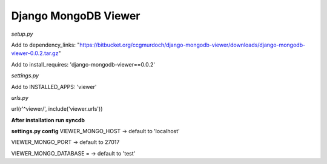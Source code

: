 =====================
Django MongoDB Viewer
=====================

*setup.py*

Add to dependency_links:
"https://bitbucket.org/ccgmurdoch/django-mongodb-viewer/downloads/django-mongodb-viewer-0.0.2.tar.gz"

Add to install_requires:
'django-mongodb-viewer==0.0.2'
   
*settings.py*

Add to INSTALLED_APPS:
'viewer'

*urls.py*

url(r'^viewer/', include('viewer.urls'))


**After installation run syncdb**

**settings.py config**
VIEWER_MONGO_HOST -> default to 'localhost'

VIEWER_MONGO_PORT -> default to 27017

VIEWER_MONGO_DATABASE = -> default to 'test'
